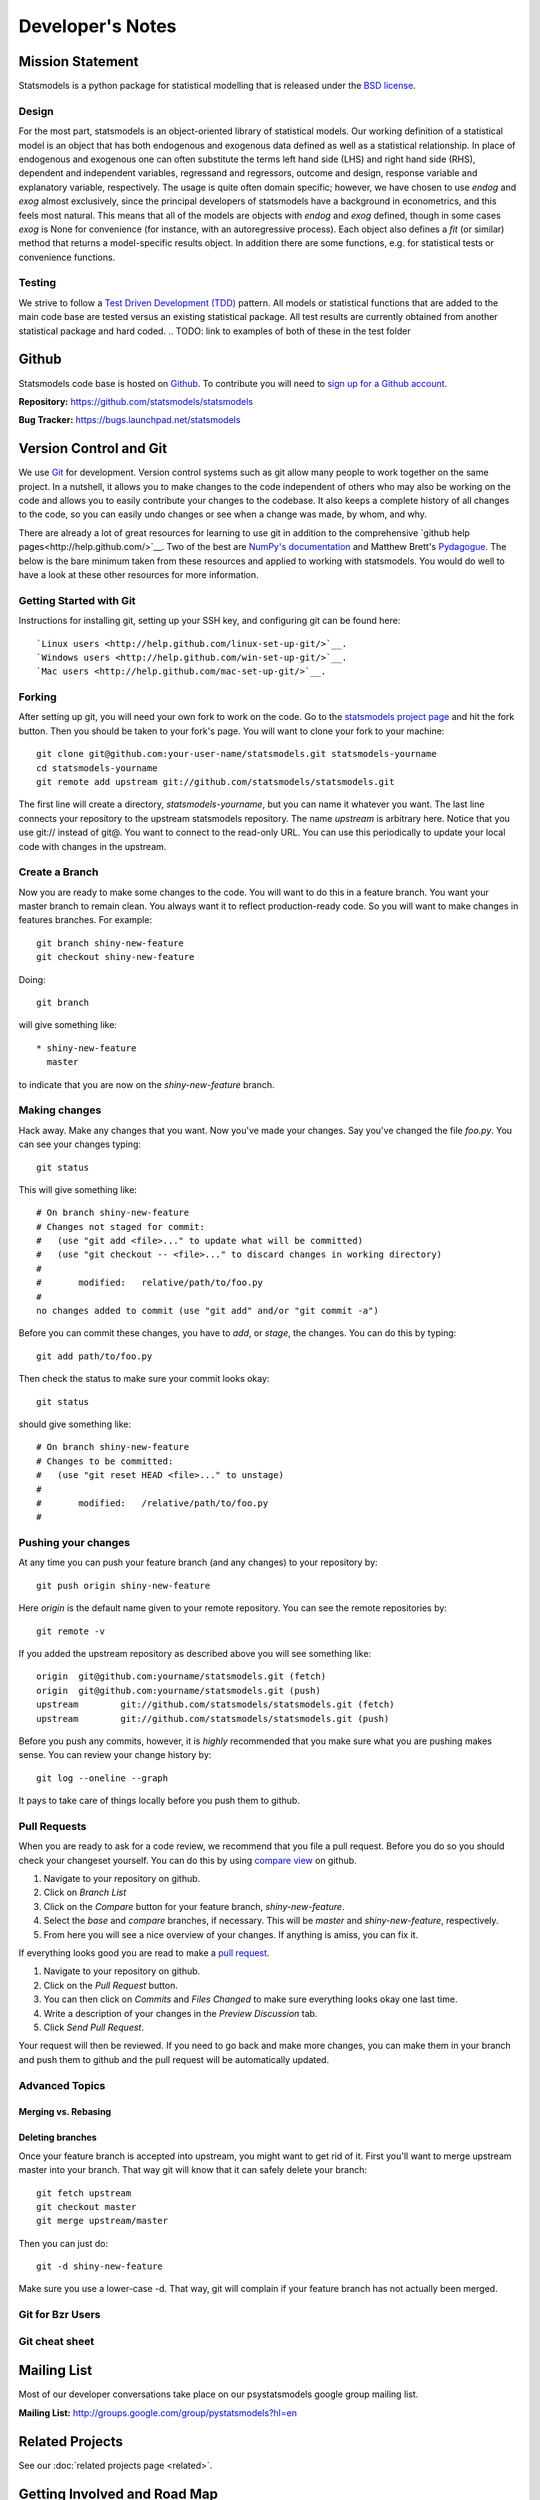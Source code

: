 Developer's Notes
-----------------
.. TODO these are intended for developers, we should have separate docs for patches/ pull requests

Mission Statement
=================
Statsmodels is a python package for statistical modelling that is released under
the `BSD license <http://www.opensource.org/licenses/bsd-license.php>`_.

Design
~~~~~~
.. TODO perhaps a flow chart would be the best presentation here?

For the most part, statsmodels is an object-oriented library of statistical
models.  Our working definition of a statistical model is an object that has
both endogenous and exogenous data defined as well as a statistical
relationship.  In place of endogenous and exogenous one can often substitute
the terms left hand side (LHS) and right hand side (RHS), dependent and
independent variables, regressand and regressors, outcome and design, response
variable and explanatory variable, respectively.  The usage is quite often
domain specific; however, we have chosen to use `endog` and `exog` almost
exclusively, since the principal developers of statsmodels have a background
in econometrics, and this feels most natural.  This means that all of the
models are objects with `endog` and `exog` defined, though in some cases
`exog` is None for convenience (for instance, with an autoregressive process).
Each object also defines a `fit` (or similar) method that returns a
model-specific results object.  In addition there are some functions, e.g. for
statistical tests or convenience functions.

Testing
~~~~~~~
We strive to follow a `Test Driven Development (TDD) <http://en.wikipedia.org/wiki/Test-driven_development>`_ pattern.
All models or statistical functions that are added to the main code base are
tested versus an existing statistical package.  All test results are currently obtained from another
statistical package and hard coded.
.. TODO: link to examples of both of these in the test folder

Github
======
Statsmodels code base is hosted on `Github <https://www.github.com/>`_. To
contribute you will need to `sign up for a Github account <https://github.com/signup/free>`_.

**Repository:** https://github.com/statsmodels/statsmodels

**Bug Tracker:**  https://bugs.launchpad.net/statsmodels

Version Control and Git
=======================
We use `Git <http://git-scm.com/>`_ for development. Version control systems such as git allow many
people to work together on the same project.  In a nutshell, it allows you to make changes to the 
code independent of others who may also be working on the code and allows you to easily contribute 
your changes to the codebase. It also keeps a complete history of all changes to the code, so you can 
easily undo changes or see when a change was made, by whom, and why.

There are already a lot of great resources for learning to use git in addition to the comprehensive
`github help pages<http://help.github.com/>`__. Two of the best are `NumPy's documentation <http://docs.scipy.org/doc/numpy/dev/index.html>`__ and 
Matthew Brett's `Pydagogue <http://matthew-brett.github.com/pydagogue/>`__. The below is the bare minimum taken from these resources and applied to working with statsmodels. 
You would do well to have a look at these other resources for more information.

Getting Started with Git
~~~~~~~~~~~~~~~~~~~~~~~~
Instructions for installing git, setting up your SSH key, and configuring git can be found here::

`Linux users <http://help.github.com/linux-set-up-git/>`__.
`Windows users <http://help.github.com/win-set-up-git/>`__.
`Mac users <http://help.github.com/mac-set-up-git/>`__.

Forking
~~~~~~~
After setting up git, you will need your own fork to work on the code. Go to the `statsmodels project page <https://github.com/statsmodels/statsmodels>`__ and hit the fork button. Then you should be taken
to your fork's page. You will want to clone your fork to your machine: ::

    git clone git@github.com:your-user-name/statsmodels.git statsmodels-yourname
    cd statsmodels-yourname
    git remote add upstream git://github.com/statsmodels/statsmodels.git

The first line will create a directory, `statsmodels-yourname`, but you can name it whatever you want.
The last line connects your repository to the upstream statsmodels repository. The name `upstream` is
arbitrary here. Notice that you use git:// instead of git@. You want to connect to the read-only 
URL. You can use this periodically to update your local code with changes in the upstream.

Create a Branch
~~~~~~~~~~~~~~~
Now you are ready to make some changes to the code. You will want to do this in a feature branch. You
want your master branch to remain clean. You always want it to reflect production-ready code. So you
will want to make changes in features branches. For example::

    git branch shiny-new-feature
    git checkout shiny-new-feature
    
Doing::
    
    git branch

will give something like::

    * shiny-new-feature
      master

to indicate that you are now on the `shiny-new-feature` branch.

Making changes
~~~~~~~~~~~~~~

Hack away. Make any changes that you want. Now you've made your changes. Say you've changed the file
`foo.py`. You can see your changes typing::

    git status

This will give something like::

    # On branch shiny-new-feature
    # Changes not staged for commit:
    #   (use "git add <file>..." to update what will be committed)
    #   (use "git checkout -- <file>..." to discard changes in working directory)
    #
    #       modified:   relative/path/to/foo.py
    #
    no changes added to commit (use "git add" and/or "git commit -a")

Before you can commit these changes, you have to `add`, or `stage`, the changes. You can do this by 
typing::

    git add path/to/foo.py

Then check the status to make sure your commit looks okay::

    git status

should give something like::

    # On branch shiny-new-feature
    # Changes to be committed:
    #   (use "git reset HEAD <file>..." to unstage)
    #
    #       modified:   /relative/path/to/foo.py
    #


Pushing your changes
~~~~~~~~~~~~~~~~~~~~

At any time you can push your feature branch (and any changes) to your repository by::

    git push origin shiny-new-feature

Here `origin` is the default name given to your remote repository. You can see the remote repositories
by::
    
    git remote -v

If you added the upstream repository as described above you will see something like::

    origin  git@github.com:yourname/statsmodels.git (fetch)
    origin  git@github.com:yourname/statsmodels.git (push)
    upstream        git://github.com/statsmodels/statsmodels.git (fetch)
    upstream        git://github.com/statsmodels/statsmodels.git (push)

Before you push any commits, however, it is *highly* recommended that you make sure what you are 
pushing makes sense. You can review your change history by::

    git log --oneline --graph

It pays to take care of things locally before you push them to github.

Pull Requests
~~~~~~~~~~~~~
When you are ready to ask for a code review, we recommend that you file a pull request. Before you 
do so you should check your changeset yourself. You can do this by using
`compare view <https://github.com/blog/612-introducing-github-compare-view>`__ on github. 

#. Navigate to your repository on github.
#. Click on `Branch List`
#. Click on the `Compare` button for your feature branch, `shiny-new-feature`.
#. Select the `base` and `compare` branches, if necessary. This will be `master` and 
   `shiny-new-feature`, respectively.
#. From here you will see a nice overview of your changes. If anything is amiss, you can fix it.

If everything looks good you are read to make a `pull request <http://help.github.com/send-pull-requests/>`__.

#. Navigate to your repository on github.
#. Click on the `Pull Request` button.
#. You can then click on `Commits` and `Files Changed` to make sure everything looks okay one last time.
#. Write a description of your changes in the `Preview Discussion` tab.
#. Click `Send Pull Request`.

Your request will then be reviewed. If you need to go back and make more changes, you can make them
in your branch and push them to github and the pull request will be automatically updated.


Advanced Topics
~~~~~~~~~~~~~~~

Merging vs. Rebasing
^^^^^^^^^^^^^^^^^^^^

Deleting branches
^^^^^^^^^^^^^^^^^

Once your feature branch is accepted into upstream, you might want to get rid of it. First you'll want 
to merge upstream master into your branch. That way git will know that it can safely delete your 
branch::

    git fetch upstream
    git checkout master
    git merge upstream/master

Then you can just do::

    git -d shiny-new-feature
 
Make sure you use a lower-case -d. That way, git will complain if your feature branch has not actually been merged.


Git for Bzr Users
~~~~~~~~~~~~~~~~~

Git cheat sheet
~~~~~~~~~~~~~~~

Mailing List
============

Most of our developer conversations take place on our psystatsmodels
google group mailing list.

**Mailing List:** http://groups.google.com/group/pystatsmodels?hl=en

Related Projects
================

See our :doc:`related projects page <related>`.

Getting Involved and Road Map
=============================

How to Add a Dataset
~~~~~~~~~~~~~~~~~~~~

See the :ref:`notes on adding a dataset <add_data>`.

statsmodels organization
~~~~~~~~~~~~~~~~~~~~~~~~

See the :ref:`Internal Class Guide <model>`.
